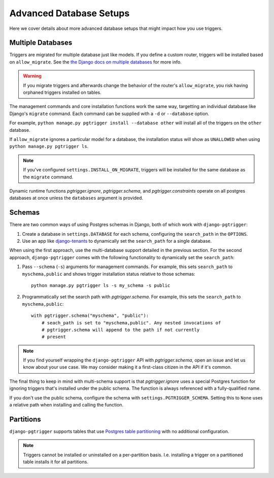 .. _advanced_db:

Advanced Database Setups
========================

Here we cover details about more advanced database setups that
might impact how you use triggers.

Multiple Databases
------------------

Triggers are migrated for multiple database just like models. If you define a
custom router, triggers will be installed based on ``allow_migrate``.
See the `the Django docs on multiple databases <https://docs.djangoproject.com/en/4.1/topics/db/multi-db/>`__
for more info.

.. warning::

   If you migrate triggers and afterwards change the behavior of the router's
   ``allow_migrate``, you risk having orphaned triggers installed on tables.

The management commands and core installation functions work the same way,
targetting an individual database like Django's ``migrate`` command.
Each command can be supplied with a ``-d`` or ``--database`` option.

For example, ``python manage.py pgtrigger install --database other`` will
install all of the triggers on the ``other`` database.

If ``allow_migrate`` ignores a particular model for a database, the
installation status will show as ``UNALLOWED`` when using
``python manage.py pgtrigger ls``.

.. note::

   If you've configured ``settings.INSTALL_ON_MIGRATE``, triggers will
   be installed for the same database as the ``migrate`` command.

Dynamic runtime functions `pgtrigger.ignore`, `pgtrigger.schema`, and
`pgtrigger.constraints` operate on all postgres databases at once
unless the ``databases`` argument is provided.


Schemas
-------

There are two common ways of using Postgres schemas in Django, both of which
work with ``django-pgtrigger``:

1. Create a database in ``settings.DATABASE`` for each schema, configuring the
   ``search_path`` in the ``OPTIONS``.
2. Use an app like `django-tenants <https://github.com/django-tenants/django-tenants>`__
   to dynamically set the ``search_path`` for a single database.

When using the first approach, use the multi-database support detailed in
the previous section. For the second approach, ``django-pgtrigger``
comes with the following functionality to dynamically set the ``search_path``:

1. Pass ``--schema`` (``-s``) arguments for management
   commands. For example, this sets ``search_path`` to ``myschema,public``
   and shows trigger installation status relative to those schemas::

    python manage.py pgtrigger ls -s my_schema -s public

2. Programmatically set the search path with `pgtrigger.schema`.
   For example, this sets the ``search_path`` to ``myschema,public``::

    with pgtrigger.schema("myschema", "public"):
        # seach_path is set to "myschema,public". Any nested invocations of
        # pgtrigger.schema will append to the path if not currently
        # present

.. note::

  If you find yourself wrapping the ``django-pgtrigger`` API with `pgtrigger.schema`,
  open an issue and let us know about your use case. We may consider making it a
  first-class citizen in the API if it's common.

The final thing to keep in mind with multi-schema support is that `pgtrigger.ignore`
uses a special Postgres function for ignoring triggers that's installed under
the public schema. The function is always referenced with a fully-qualified name.

If you don't use the public schema, configure the schema with
``settings.PGTRIGGER_SCHEMA``. Setting this to ``None`` uses a relative path when
installing and calling the function.

Partitions
----------

``django-pgtrigger`` supports tables that use `Postgres table partitioning <https://www.postgresql.org/docs/current/ddl-partitioning.html>`__ with no additional configuration.


.. note::
   Triggers cannot be installed or uninstalled on a per-partition basis. I.e. installing a trigger on a partitioned
   table installs it for all partitions.